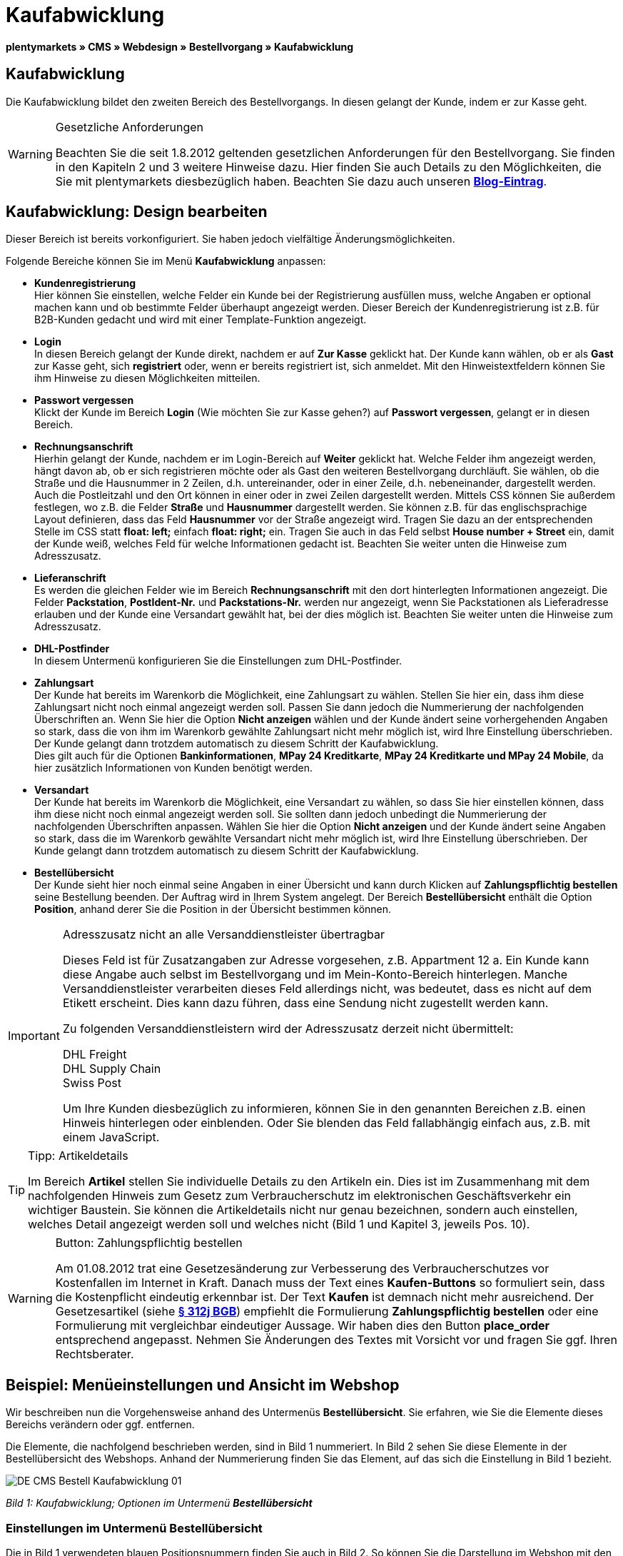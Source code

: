 = Kaufabwicklung
:lang: de
// include::{includedir}/_header.adoc[]
:position: 30

**plentymarkets » CMS » Webdesign » Bestellvorgang » Kaufabwicklung**

== Kaufabwicklung

Die Kaufabwicklung bildet den zweiten Bereich des Bestellvorgangs. In diesen gelangt der Kunde, indem er zur Kasse geht.

[WARNING]
.Gesetzliche Anforderungen
====
Beachten Sie die seit 1.8.2012 geltenden gesetzlichen Anforderungen für den Bestellvorgang. Sie finden in den Kapiteln 2 und 3 weitere Hinweise dazu. Hier finden Sie auch Details zu den Möglichkeiten, die Sie mit plentymarkets diesbezüglich haben. Beachten Sie dazu auch unseren link:https://www.plentymarkets.eu/blog/Onlinehandel-in-Deutschland-Buttonloesung-und-neue-Informationspflichten/b-882/[**Blog-Eintrag**].
====

== Kaufabwicklung: Design bearbeiten

Dieser Bereich ist bereits vorkonfiguriert. Sie haben jedoch vielfältige Änderungsmöglichkeiten.

Folgende Bereiche können Sie im Menü **Kaufabwicklung** anpassen:

* **Kundenregistrierung** +
Hier können Sie einstellen, welche Felder ein Kunde bei der Registrierung ausfüllen muss, welche Angaben er optional machen kann und ob bestimmte Felder überhaupt angezeigt werden. Dieser Bereich der Kundenregistrierung ist z.B. für B2B-Kunden gedacht und wird mit einer Template-Funktion angezeigt.
* **Login** +
In diesen Bereich gelangt der Kunde direkt, nachdem er auf **Zur Kasse** geklickt hat. Der Kunde kann wählen, ob er als **Gast** zur Kasse geht, sich **registriert** oder, wenn er bereits registriert ist, sich anmeldet. Mit den Hinweistextfeldern können Sie ihm Hinweise zu diesen Möglichkeiten mitteilen.
* **Passwort vergessen** +
Klickt der Kunde im Bereich **Login** (Wie möchten Sie zur Kasse gehen?) auf **Passwort vergessen**, gelangt er in diesen Bereich.
* **Rechnungsanschrift** +
Hierhin gelangt der Kunde, nachdem er im Login-Bereich auf **Weiter** geklickt hat. Welche Felder ihm angezeigt werden, hängt davon ab, ob er sich registrieren möchte oder als Gast den weiteren Bestellvorgang durchläuft. Sie wählen, ob die Straße und die Hausnummer in 2 Zeilen, d.h. untereinander, oder in einer Zeile, d.h. nebeneinander, dargestellt werden. Auch die Postleitzahl und den Ort können in einer oder in zwei Zeilen dargestellt werden. Mittels CSS können Sie außerdem festlegen, wo z.B. die Felder **Straße** und **Hausnummer** dargestellt werden. Sie können z.B. für das englischsprachige Layout definieren, dass das Feld **Hausnummer** vor der Straße angezeigt wird. Tragen Sie dazu an der entsprechenden Stelle im CSS statt **float: left;** einfach **float: right;** ein. Tragen Sie auch in das Feld selbst **House number + Street** ein, damit der Kunde weiß, welches Feld für welche Informationen gedacht ist. Beachten Sie weiter unten die Hinweise zum Adresszusatz.
* **Lieferanschrift** +
Es werden die gleichen Felder wie im Bereich **Rechnungsanschrift** mit den dort hinterlegten Informationen angezeigt. Die Felder **Packstation**, **PostIdent-Nr.** und **Packstations-Nr.** werden nur angezeigt, wenn Sie Packstationen als Lieferadresse erlauben und der Kunde eine Versandart gewählt hat, bei der dies möglich ist. Beachten Sie weiter unten die Hinweise zum Adresszusatz.
* **DHL-Postfinder** +
In diesem Untermenü konfigurieren Sie die Einstellungen zum DHL-Postfinder.
* **Zahlungsart** +
Der Kunde hat bereits im Warenkorb die Möglichkeit, eine Zahlungsart zu wählen. Stellen Sie hier ein, dass ihm diese Zahlungsart nicht noch einmal angezeigt werden soll. Passen Sie dann jedoch die Nummerierung der nachfolgenden Überschriften an. Wenn Sie hier die Option **Nicht anzeigen** wählen und der Kunde ändert seine vorhergehenden Angaben so stark, dass die von ihm im Warenkorb gewählte Zahlungsart nicht mehr möglich ist, wird Ihre Einstellung überschrieben. Der Kunde gelangt dann trotzdem automatisch zu diesem Schritt der Kaufabwicklung. +
Dies gilt auch für die Optionen **Bankinformationen**, **MPay 24 Kreditkarte**, **MPay 24 Kreditkarte und MPay 24 Mobile**, da hier zusätzlich Informationen von Kunden benötigt werden.
* **Versandart** +
Der Kunde hat bereits im Warenkorb die Möglichkeit, eine Versandart zu wählen, so dass Sie hier einstellen können, dass ihm diese nicht noch einmal angezeigt werden soll. Sie sollten dann jedoch unbedingt die Nummerierung der nachfolgenden Überschriften anpassen. Wählen Sie hier die Option **Nicht anzeigen** und der Kunde ändert seine Angaben so stark, dass die im Warenkorb gewählte Versandart nicht mehr möglich ist, wird Ihre Einstellung überschrieben. Der Kunde gelangt dann trotzdem automatisch zu diesem Schritt der Kaufabwicklung.
* **Bestellübersicht** +
Der Kunde sieht hier noch einmal seine Angaben in einer Übersicht und kann durch Klicken auf **Zahlungspflichtig bestellen** seine Bestellung beenden. Der Auftrag wird in Ihrem System angelegt. Der Bereich **Bestellübersicht** enthält die Option **Position**, anhand derer Sie die Position in der Übersicht bestimmen können.

[IMPORTANT]
.Adresszusatz nicht an alle Versanddienstleister übertragbar
====
Dieses Feld ist für Zusatzangaben zur Adresse vorgesehen, z.B. Appartment 12 a. Ein Kunde kann diese Angabe auch selbst im Bestellvorgang und im Mein-Konto-Bereich hinterlegen. Manche Versanddienstleister verarbeiten dieses Feld allerdings nicht, was bedeutet, dass es nicht auf dem Etikett erscheint. Dies kann dazu führen, dass eine Sendung nicht zugestellt werden kann.

Zu folgenden Versanddienstleistern wird der Adresszusatz derzeit nicht übermittelt:

DHL Freight +
DHL Supply Chain +
Swiss Post

Um Ihre Kunden diesbezüglich zu informieren, können Sie in den genannten Bereichen z.B. einen Hinweis hinterlegen oder einblenden. Oder Sie blenden das Feld fallabhängig einfach aus, z.B. mit einem JavaScript.
====

[TIP]
.Tipp: Artikeldetails
====
Im Bereich **Artikel** stellen Sie individuelle Details zu den Artikeln ein. Dies ist im Zusammenhang mit dem nachfolgenden Hinweis zum Gesetz zum Verbraucherschutz im elektronischen Geschäftsverkehr ein wichtiger Baustein. Sie können die Artikeldetails nicht nur genau bezeichnen, sondern auch einstellen, welches Detail angezeigt werden soll und welches nicht (Bild 1 und Kapitel 3, jeweils Pos. 10).
====

[WARNING]
.Button: Zahlungspflichtig bestellen
====
Am 01.08.2012 trat eine Gesetzesänderung zur Verbesserung des Verbraucherschutzes vor Kostenfallen im Internet in Kraft. Danach muss der Text eines **Kaufen-Buttons** so formuliert sein, dass die Kostenpflicht eindeutig erkennbar ist. Der Text **Kaufen** ist demnach nicht mehr ausreichend. Der Gesetzesartikel (siehe **link:http://www.gesetze-im-internet.de/bgb/__312j.html[§ 312j BGB, Absatz 3, window="_blank"]**) empfiehlt die Formulierung **Zahlungspflichtig bestellen** oder eine Formulierung mit vergleichbar eindeutiger Aussage. Wir haben dies den Button **place_order** entsprechend angepasst. Nehmen Sie Änderungen des Textes mit Vorsicht vor und fragen Sie ggf. Ihren Rechtsberater.
====

== Beispiel: Menüeinstellungen und Ansicht im Webshop

Wir beschreiben nun die Vorgehensweise anhand des Untermenüs **Bestellübersicht**. Sie erfahren, wie Sie die Elemente dieses Bereichs verändern oder ggf. entfernen.

Die Elemente, die nachfolgend beschrieben werden, sind in Bild 1 nummeriert. In Bild 2 sehen Sie diese Elemente in der Bestellübersicht des Webshops. Anhand der Nummerierung finden Sie das Element, auf das sich die Einstellung in Bild 1 bezieht.

image::omni-channel/online-shop/_cms/webdesign/webdesign-bearbeiten/bestellvorgang/assets/DE-CMS-Bestell-Kaufabwicklung-01.png[]

__Bild 1: Kaufabwicklung; Optionen im Untermenü **Bestellübersicht**__

=== Einstellungen im Untermenü Bestellübersicht

Die in Bild 1 verwendeten blauen Positionsnummern finden Sie auch in Bild 2. So können Sie die Darstellung im Webshop mit den Angaben im Backend vergleichen. Lediglich die Nummern 9 und 12 finden Sie nicht in Bild 2. Nummer 9 ist nicht dargestellt, da es sich bei den Artikeln in Bild 2 nicht um Abo-Artikel handelt. Nummer 12 ist nicht dargestellt, da es sich um eine Ausfuhrlieferung und nicht um eine EU-Lieferung handelt. Nummer 12 würde anstelle von Nummer 13 abgebildet.

[cols="a,a,a"]
|====
|Pos. im Bild |Einstellung |Erläuterung

|**1**
|**Titel**
|Der hier eingetragene Titel erscheint als Bereichsüberschrift.

|**2 - 10**
|**Position**
|Mit den Positionen wird die Anordnung der Elemente in der Bestellübersicht verändert. Wenn ein Element in der Bestellübersicht nicht angezeigt werden soll, wird dies im Bereich **CSS** realisiert. Dazu wird **{display:none;}** an der entsprechenden Stelle im Code eingetragen. +
**Tipp**: Den CSS-Code prüfen, wenn Elemente nicht angezeigt werden, und für diese Elemente ggf. den Befehl **{display:none;}** aus dem Code löschen. +
**__Wichtig__**: Dem Abschnitt **Artikel** die Position 9 bzw. eine Position am Ende der Bestellübersicht in unmittelbarer Nähe zum Kaufen-Button geben. Dies wird insbesondere auch in der sogenannten Button-Lösung gefordert. +
Wurde das Design des Webshops individuell angepasst, darauf achten, die Positionen entsprechend zu vergeben.

|**10**
|**Artikel**
|Überschrift der **Artikelübersicht** in der Bestellübersicht.

|**10**
|**Artikelüberschriften**
|Überschriften der Bereiche in der **Artikelübersicht**. +
Die Überschriften werden durch Überschreiben der Einträge in den Textfeldern geändert.

|**10**
|**Artikeldetails**
|Die **Artikeldetails**, die in der Bestellübersicht angezeigt werden sollen, mit einem Häkchen markieren. +
In der Grundeinstellung sind **alle** Details markiert. +
Details zu Artikeln können auch über **<<artikel/artikel-verwalten#480, Merkmale >>** realisiert werden.

|**11**
|**Text nach Summen**
|Der eingetragene Text erscheint unmittelbar unterhalb der Gesamtsumme des Auftrags. +
Auch allgemeine Hinweise z.B. zu Zusatzkosten oder anderen Themen, wie der Button-Lösung, können eingetragen werden. Wenn ein Text eingetragen wurde, wird er unabhängig vom Lieferland immer dargestellt.

|**12**
|**Hinweis EU-Lieferungen**
|Der eingetragene Text erscheint unterhalb der Gesamtsumme des Auftrags. Wenn etwas bei **Text nach Summen** eingetragen ist, dann erscheint der Hinweis EU-Lieferungen darunter. +
Auch allgemeine Hinweise zu z.B. Zusatzkosten oder anderen Themen, wie der Button-Lösung, können eingetragen werden. Nur wenn es sich bei dem Lieferland um ein EU-Mitgliedsland handelt, wird der eingetragene Text dargestellt. Dies bei der Formulierung beachten.

|**13**
|**Hinweis Ausfuhrlieferungen**
|Der eingetragene Text wird unterhalb der Gesamtsumme des Auftrags angezeigt. Wenn etwas bei **Text nach Summen** eingetragen ist, wird der Hinweis EU-Lieferungen darunter angezeigt. +
Auch allgemeine Hinweise zu z.B. Zusatzkosten oder anderen Themen, wie der Button-Lösung, können eingetragen werden. Nur wenn es sich bei dem Lieferland nicht um ein EU-Mitgliedsland handelt, wird der eingetragene Text dargestellt. Dies bei der Formulierung beachten.

|**14**
|**Text vor Button**
|Hier z.B. einen Hinweis eintragen, der den Kunden noch einmal auffordert, seine Daten zu prüfen.

|**15**
|**Text nach**
|Der eingetragene Text wird unterhalb der Bestellübersicht angezeigt.
|====

__Tab 1: Kaufabwicklung; Optionen im Untermenü **Bestellübersicht**__

=== Ansicht der Einstellungen im Webshop

image::omni-channel/online-shop/_cms/webdesign/webdesign-bearbeiten/bestellvorgang/assets/DE-CMS-Bestell-Kaufabwicklung-02.png[]

__Bild 2: Kaufabwicklung; Umsetzung der Einstellungen im Untermenü **Bestellübersicht**__

== Kundenregistrierung einrichten (B2B)

Besonders für B2B-Webshops ist eine Registrierung für Händler interessant. Der Händler füllt dazu ein Formular aus. Dadurch wird ein Kundenkonto angelegt. Der Shopbetreiber ordnet dem Kundenkonto später manuell nur noch eine Kundenklasse zu, damit der Händler zu den gewünschten Rabattsätzen einkaufen kann.

Die Registrierung ist im Webshop über eine URL erreichbar, die durch die Template-Variable **$BaseURL4Links-OrderShowQQCustomerRegistration/** ausgegeben wird. Fügen Sie diese Template-Variable anstelle einer URL in einen Link ein.

[cols=""]
|====
|
[source,xml]
----
<a href="{% Link_CustomerRegistration() %}" title="Registrierung"HIER REGISTRIEREN</a>

----

|====

Das Design der Registrierungsseite können Sie im Untermenü **Kundenregistrierung** unter **CMS » Webdesign » Bestellvorgang » Kaufabwicklung** konfigurieren.

[TIP]
.Tipp: Template-Funktion nutzen
====
Alternativ können Sie auch die Template-Funktion **{% Link_CustomerRegistration() %}** in das Template einfügen und die Kundenregistrierung wird darüber aufgerufen. Sie finden diese Funktionen über das Symbol **Template-Variablen und -Funktionen** (Bild 4, grüner Pfeil) unter **Global** und dort im Ordner **PageDesignFunctions**.
====

image::omni-channel/online-shop/_cms/webdesign/webdesign-bearbeiten/bestellvorgang/assets/DE-CMS-Bestell-Kaufabwicklung-03.png[]

__Bild 3: Kaufabwicklung; Untermenü **Kundenregistrierung**__

Sie können in diesem Untermenü **Pflichtfelder** festlegen, die dann ausgefüllt werden müssen.

[WARNING]
.Pflichtfeld Telefonnummer
====
Die Angabe der Telefonnummer ist z.B. bei Rückfragen oder Rückmeldungen wichtig. Bei fehlender Telefonnummer kommt es bei Auslandsbestellungen bzw. Sendungen zu einer Fehlermeldung bei der Datenübergabe an DHL Intraship, da dort bei Auslandsversand die Telefonnummer eine Pflichtangabe ist.
====

== Bilder-Galerie und Template-Variablen und -Funktionen

image::omni-channel/online-shop/_cms/webdesign/webdesign-bearbeiten/bestellvorgang/assets/DE-CMS-Bestell-Kaufabwicklung-04.png[]

__Bild 4: Kaufabwicklung; Template-Variablen und -Funktionen__

=== Bilder-Galerie

Durch Klick auf **<<omni-channel/online-shop/cms#bilder-galerie, Bilder-Galerie  >>** (Bild 4, blauer Pfeil) öffnen Sie die Bilder-Galerie. Hier wählen Sie die Bilder, die Sie in dem Bereich hinterlegen möchten.

Weitere Informationen zum Einbinden von Bildern aus der Bilder-Galerie finden Sie in der Tabelle auf der Handbuchseite **<<omni-channel/online-shop/_cms/webdesign/webdesign-bearbeiten/bestellvorgang/warenkorb#, Warenkorb  >>**.

=== Template-Variablen und -Funktionen

Eine Übersicht aller in diesem Bereich verwendbaren Template-Variablen und -Funktionen öffnen Sie, indem Sie auf das Symbol klicken (Bild 4, grüner Pfeil). Wenn Sie eine Template-Variable oder -Funktion in einen Hinweistext oder in das CSS einfügen, wird der Inhalt während der Kaufabwicklung angezeigt.

[IMPORTANT]
.Beispiel: Darstellung von Preisen
====
Template-Variablen wie **$ItemAmountNetDot** dienen der Darstellung von Zahlenwerten (Preisen). Der letzte Teil der Variablen, hier Dot, gibt das Trennzeichen, z.B. vor einem Centbetrag, an. Sie können somit diese Template-Variablen nutzen, um für die jeweilige Sprache die Anzeige der Preise, Versandkosten etc. anzupassen. So können Sie für das deutsche Design die Kommaseparierung und für das englische Design die Punktseparierung bei Geldbeträgen umsetzen.
====

[WARNING]
.Dot-Variablen
====
Wenn Sie diese Template-Variablen an anderer Stelle zur Übertragung von Daten verwenden möchten, müssen Sie die Dot-Variablen verwenden, da nur diese für eine Datenübertragung geeignet sind.
====

Die Template-Variablen und -Funktionen finden Sie unter **CMS » Webdesign** nach Klick auf das Icon **Template-Variablen und -Funktionen**. Im Ordner **Basket** befinden sich Unterordner der entsprechenden Bereiche der Kaufabwicklung mit den verfügbaren Funktionen und Variablen.

== Design-Beispiel

Nachfolgend finden Sie ein Design-Beispiel für die Kaufabwicklung Ihres Webshops sowie den entsprechenden CSS-Code.

=== Kaufabwicklung als Tabs

Mit dem folgenden CSS-Code werden die Schritte der Kaufabwicklung, die im Standard-Layout als Untermenüs angezeigt werden, in Tabs dargestellt (Bild 5).

image::omni-channel/online-shop/_cms/webdesign/webdesign-bearbeiten/bestellvorgang/assets/DE-CMS-Bestell-Kaufabwicklung-05.png[]

__Bild 5: Kaufabwicklung; Darstellung in Tabs__

Die Breite der Tabs ist im Standard-Layout nicht hinterlegt, sondern wird durch den folgenden CSS-Code festgelegt. Aufgrund dieser Festlegung ist nur eine bestimmte Zeichenlänge für die Titel der Tabs möglich. Passen Sie die Titeltexte ggf. entsprechend an. Die Bezeichnungen bzw. Texte der Tabs sind in den Untermenüs unter **CMS » Webdesign » Bestellvorgang » Kaufabwicklung** hinterlegt und können dort geändert werden. Passen Sie dazu die Textzeile **Titel** wie gewünscht an (siehe auch Bild 5).

[.instruction]
CSS-Code für Tab-Darstellung einfügen:

. Kopieren Sie den folgenden Code
. Öffnen Sie das Menü **CMS » Webdesign**.
. Öffnen Sie das Untermenü **Layout » CSS » CSSOrder**.
. Fügen Sie den Code anschließend an den bestehenden Code ein.
. Klicken Sie auf **Speichern**, um die Einstellungen zu sichern.

**Code für die Darstellung der Kaufabwicklung als Tabs:**

[source,plenty]
----
/* TAB CHECKOUT */

/* parent container */
#PlentyOrderCheckoutAccordion {
position: relative;
padding-top: 1px;
}
/* anchors */
#PlentyOrderCheckoutAccordion > a {
position: absolute;
top: 0;
left: 0;
}
/* tabs */
.AccordionTitle {
position: absolute;
top: 0;
white-space: nowrap;
overflow: hidden;
background: #ffffff !important;
border: 1px solid #eeeeee;
border-bottom: 2px solid #CCCCCC;
font-size: 12px;
line-height: 26px;
padding: 5px 10px;
/*text-align: center;*/
}
/* tabs hover */
.AccordionTitle:hover {
background: #f9f9f9 !important;
}
/* individual tabs */
#PlentyOrderWebLoginTitle { left: 0; width: 138px; }
#PlentyOrderWebInvoiceDetailsTitle { left: 140px; width: 158px; }
#PlentyOrderWebShippingDetailsTitle { left: 290px; width: 118px; }
#PlentyOrderWebPaymentMethodTitle { left: 420px; width: 108px; }
#PlentyOrderWebShippingMethodTitle { left: 530px; width: 98px; }
#PlentyOrderWebOrderOverviewTitle { left: 630px; width: 78px; }
/* current tab */
.CurrentAccordionTitle {
background: #cccccc !important;
border: 1px solid #CCCCCC !important;
border-bottom: 2px solid #CCCCCC !important;
}
/* tabs hover */
.CurrentAccordionTitle:hover {
background: #CCCCCC !important;
}
/* content */
#PlentyOrderCheckoutAccordion > .AccordionPane {
margin-top: 43px;
} <font face="Times"<span style="white-space: normal;"
</span></font>
----

